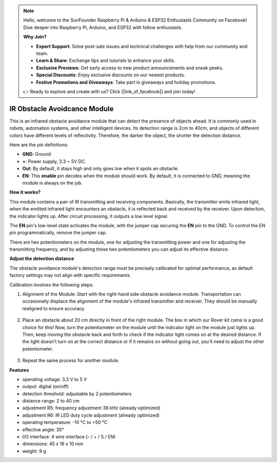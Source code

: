 .. note::

    Hello, welcome to the SunFounder Raspberry Pi & Arduino & ESP32 Enthusiasts Community on Facebook! Dive deeper into Raspberry Pi, Arduino, and ESP32 with fellow enthusiasts.

    **Why Join?**

    - **Expert Support**: Solve post-sale issues and technical challenges with help from our community and team.
    - **Learn & Share**: Exchange tips and tutorials to enhance your skills.
    - **Exclusive Previews**: Get early access to new product announcements and sneak peeks.
    - **Special Discounts**: Enjoy exclusive discounts on our newest products.
    - **Festive Promotions and Giveaways**: Take part in giveaways and holiday promotions.

    👉 Ready to explore and create with us? Click [|link_sf_facebook|] and join today!

IR Obstacle Avoidcance Module
=======================================

This is an infrared obstacle avoidance module that can detect the presence of objects ahead. It is commonly used in robots, automation systems, and other intelligent devices. Its detection range is 2cm to 40cm, and objects of different colors have different levels of reflectivity. Therefore, the darker the object, the shorter the detection distance.

.. image:: img/ir_avoid.png
    :width: 400
    :align: center

Here are the pin definitions:

* **GND**: Ground
* **+**: Power supply, 3.3 ~ 5V DC.
* **Out**: By default, it stays high and only goes low when it spots an obstacle.
* **EN**: This **enable** pin decides when the module should work. By default, it is connected to GND, meaning the module is always on the job.


**How it works?**

This module contains a pair of IR transmitting and receiving components. Basically, the transmitter emits infrared light, when the emitted infrared light encounters an obstacle, it is reflected back and received by the receiver. Upon detection, the indicator lights up. After circuit processing, it outputs a low level signal.

.. image:: img/ir_receive.png
    :width: 600
    :align: center


The **EN** pin's low-level state activates the module, with the jumper cap securing the **EN** pin to the GND. To control the EN pin programmatically, remove the jumper cap.

.. image:: img/ir_cap.png
    :width: 400
    :align: center

There are two potentiometers on the module, one for adjusting the transmitting power and one for adjusting the transmitting frequency, and by adjusting these two potentiometers you can adjust its effective distance.

.. image:: img/ir_avoid_pot.png
    :width: 400
    :align: center 


**Adjust the detection distance**

The obstacle avoidance module's detection range must be precisely calibrated for optimal performance, as default factory settings may not align with specific requirements.

Calibration involves the following steps:

#. Alignment of the Module: Start with the right-hand side obstacle avoidance module. Transportation can occasionally displace the alignment of the module's infrared transmitter and receiver. They should be manually realigned to ensure accuracy.

    .. raw:: html

        <video width="600" loop autoplay muted>
            <source src="../_static/video/ir_adjust1.mp4" type="video/mp4">
            Your browser does not support the video tag.
        </video>

#. Place an obstacle about 20 cm directly in front of the right module. The box in which our Rover kit came is a good choice for this! Now, turn the potentiometer on the module until the indicator light on the module just lights up. Then, keep moving the obstacle back and forth to check if the indicator light comes on at the desired distance. If the light doesn't turn on at the correct distance or if it remains on without going out, you'll need to adjust the other potentiometer.

    .. raw:: html

        <video width="600" loop autoplay muted>
            <source src="../_static/video/ir_adjust2.mp4" type="video/mp4">
            Your browser does not support the video tag.
        </video>


#. Repeat the same process for another module.

**Features**

* operating voltage: 3.3 V to 5 V
* output: digital (on/off)
* detection threshold: adjustable by 2 potentiometers
* distance range: 2 to 40 cm
* adjustment R5: frequency adjustment 38 kHz (already optimized)
* adjustment R6: IR LED duty cycle adjustment (already optimized)
* operating temperature: -10 °C to +50 °C
* effective angle: 35°
* I/O interface: 4 wire interface (- / + / S / EN)
* dimensions: 45 x 16 x 10 mm
* weight: 9 g 
